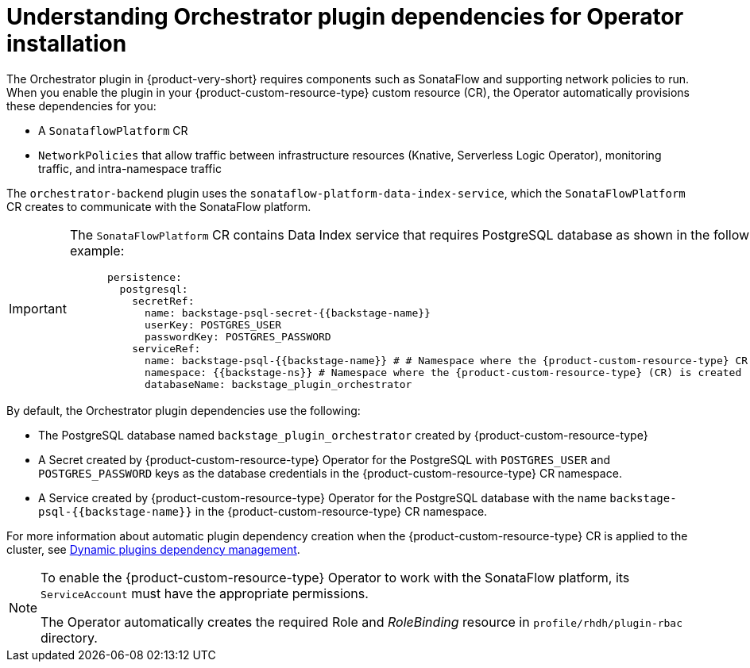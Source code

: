 :_mod-docs-content-type: CONCEPT
[id="con-understanding-orchestrator-plugin-dependencies-operator_{context}"]
= Understanding Orchestrator plugin dependencies for Operator installation

The Orchestrator plugin in {product-very-short} requires components such as SonataFlow and supporting network policies to run. When you enable the plugin in your {product-custom-resource-type} custom resource (CR), the Operator automatically provisions these dependencies for you:

* A `SonataflowPlatform` CR
* `NetworkPolicies` that allow traffic between infrastructure resources (Knative, Serverless Logic Operator), monitoring traffic, and intra-namespace traffic

The `orchestrator-backend` plugin uses the `sonataflow-platform-data-index-service`, which the `SonataFlowPlatform` CR creates to communicate with the SonataFlow platform.

[IMPORTANT]
====
The `SonataFlowPlatform` CR contains Data Index service that requires PostgreSQL database as shown in the following example:

[source,yaml,subs="+quotes,+attributes"]
----
      persistence:
        postgresql:
          secretRef:
            name: backstage-psql-secret-{{backstage-name}}
            userKey: POSTGRES_USER
            passwordKey: POSTGRES_PASSWORD
          serviceRef:
            name: backstage-psql-{{backstage-name}} # # Namespace where the {product-custom-resource-type} CR is created
            namespace: {{backstage-ns}} # Namespace where the {product-custom-resource-type} (CR) is created
            databaseName: backstage_plugin_orchestrator
----
====

By default, the Orchestrator plugin dependencies use the following:

* The PostgreSQL database named `backstage_plugin_orchestrator` created by {product-custom-resource-type}
* A Secret created by {product-custom-resource-type} Operator for the PostgreSQL with `POSTGRES_USER` and `POSTGRES_PASSWORD` keys as the database credentials in the {product-custom-resource-type} CR namespace.
* A Service created by {product-custom-resource-type} Operator for the PostgreSQL database with the name `backstage-psql-{{backstage-name}}` in the {product-custom-resource-type} CR namespace.

For more information about automatic plugin dependency creation when the {product-custom-resource-type} CR is applied to the cluster, see link:https://github.com/redhat-developer/rhdh-operator/blob/release-1.7/docs/dynamic-plugins.md#dynamic-plugins-dependency-management[Dynamic plugins dependency management].

[NOTE]
====
To enable the {product-custom-resource-type} Operator to work with the SonataFlow platform, its `ServiceAccount` must have the appropriate permissions.

The Operator automatically creates the required Role and _RoleBinding_ resource in `profile/rhdh/plugin-rbac` directory.
====
